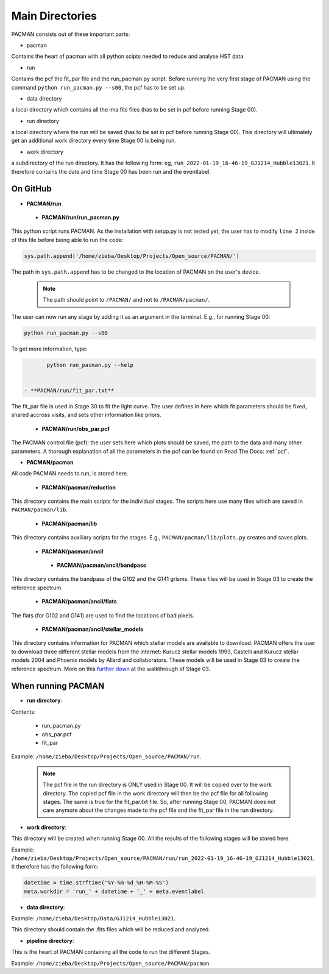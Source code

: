 .. _directories:

Main Directories
========================

.. image:: media/20220223_124456.jpg

PACMAN consists out of these important parts:

* pacman
Contains the heart of pacman with all python scipts needed to reduce and analyse HST data.

* run
Contains the pcf the fit_par file and the run_pacman.py script.
Before running the very first stage of PACMAN using the command ``python run_pacman.py --s00``, the pcf has to be set up.

* data directory
a local directory which contains all the ima fits files (has to be set in pcf before running Stage 00).

* run directory
a local directory where the run will be saved (has to be set in pcf before running Stage 00).
This directory will ultimately get an additional work directory every time Stage 00 is being run.

* work directory
a subdirectory of the run directory.
It has the following form: eg, ``run_2022-01-19_16-46-19_GJ1214_Hubble13021``.
It therefore contains the date and time Stage 00 has been run and the eventlabel.


On GitHub
''''''''''''''''''''''''''''''

* **PACMAN/run**

 - **PACMAN/run/run_pacman.py**

This python script runs PACMAN. As the installation with setup.py is not tested yet, the user has to modify ``line 2`` inside of this file before being able to run the code:

.. code-block:: python

	sys.path.append('/home/zieba/Desktop/Projects/Open_source/PACMAN/')

The path in ``sys.path.append`` has to be changed to the location of PACMAN on the user's device.

    .. note:: The path should point to ``/PACMAN/`` and not to ``/PACMAN/pacman/``.

The user can now run any stage by adding it as an argument in the terminal. E.g., for running Stage 00:

.. code-block:: console

	python run_pacman.py --s00

To get more information, type:

.. code-block:: console

	python run_pacman.py --help


 - **PACMAN/run/fit_par.txt**

The fit_par file is used in Stage 30 to fit the light curve. The user defines in here which fit parameters should be fixed, shared accross visits, and sets other information like priors.


 - **PACMAN/run/obs_par.pcf**

The PACMAN control file (pcf): the user sets here which plots should be saved, the path to the data and many other parameters. A thorough explanation of all the parameters in the pcf can be found on Read The Docs: :ref:`pcf`.



* **PACMAN/pacman**

All code PACMAN needs to run, is stored here.


 - **PACMAN/pacman/reduction**

This directory contains the main scripts for the individual stages. The scripts here use many files which are saved in ``PACMAN/pacman/lib``.


 - **PACMAN/pacman/lib**

This directory contains auxiliary scripts for the stages. E.g., ``PACMAN/pacman/lib/plots.py`` creates and saves plots.


 - **PACMAN/pacman/ancil**


  + **PACMAN/pacman/ancil/bandpass**

This directory contains the bandpass of the G102 and the G141 grisms. These files will be used in Stage 03 to create the reference spectrum.


  + **PACMAN/pacman/ancil/flats**

The flats (for G102 and G141) are used to find the locations of bad pixels.


  + **PACMAN/pacman/ancil/stellar_models**

This directory contains information for PACMAN which stellar models are available to download.
PACMAN offers the user to download three different stellar models from the internet: Kurucz stellar models 1993, Castelli and Kurucz stellar models 2004 and Phoenix models by Allard and collaborators.
These models will be used in Stage 03 to create the reference spectrum.
More on this `further down <https://pacmandocs.readthedocs.io/en/latest/quickstart.html#stage-03>`_ at the walkthrough of Stage 03.


When running PACMAN
''''''''''''''''''''''''''''''

* **run directory**:

Contents:

 - run_pacman.py

 - obs_par.pcf

 - fit_par

Example: ``/home/zieba/Desktop/Projects/Open_source/PACMAN/run``.

    .. note:: | The pcf file in the run directory is ONLY used in Stage 00. It will be copied over to the work directory. The copied pcf file in the work directory will then be the pcf file for all following stages. The same is true for the fit_par.txt file. So, after running Stage 00, PACMAN does not care anymore about the changes made to the pcf file and the fit_par file in the run directory.


* **work directory**:

This directory will be created when running Stage 00.
All the results of the following stages will be stored here.

Example: ``/home/zieba/Desktop/Projects/Open_source/PACMAN/run/run_2022-01-19_16-46-19_GJ1214_Hubble13021``.
It therefore has the following form:

.. code-block:: python

    datetime = time.strftime('%Y-%m-%d_%H-%M-%S')
    meta.workdir = 'run_' + datetime + '_' + meta.eventlabel


* **data directory**:

Example: ``/home/zieba/Desktop/Data/GJ1214_Hubble13021``.

This directory should contain the .fits files which will be reduced and analyzed.


* **pipeline directory**:

This is the heart of PACMAN containing all the code to run the different Stages.

Example: ``/home/zieba/Desktop/Projects/Open_source/PACMAN/pacman``
